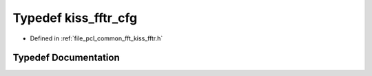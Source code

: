 .. _exhale_typedef_kiss__fftr_8h_1a9770a73a2aed969522b253322d069fb8:

Typedef kiss_fftr_cfg
=====================

- Defined in :ref:`file_pcl_common_fft_kiss_fftr.h`


Typedef Documentation
---------------------


.. doxygentypedef:: kiss_fftr_cfg
